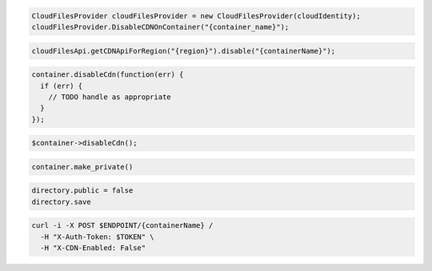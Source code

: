 .. code-block:: csharp

  CloudFilesProvider cloudFilesProvider = new CloudFilesProvider(cloudIdentity);
  cloudFilesProvider.DisableCDNOnContainer("{container_name}");

.. code-block:: java

  cloudFilesApi.getCDNApiForRegion("{region}").disable("{containerName}");

.. code-block:: javascript

  container.disableCdn(function(err) {
    if (err) {
      // TODO handle as appropriate
    }
  });

.. code-block:: php

  $container->disableCdn();

.. code-block:: python

  container.make_private()

.. code-block:: ruby

  directory.public = false
  directory.save

.. code-block:: sh

  curl -i -X POST $ENDPOINT/{containerName} /
    -H "X-Auth-Token: $TOKEN" \
    -H "X-CDN-Enabled: False"

